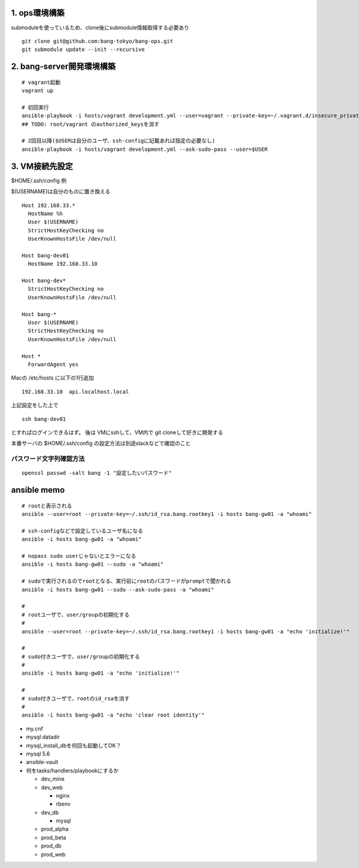1. ops環境構築
-------------------------------

submoduleを使っているため、clone後にsubmodule情報取得する必要あり

::

   git clone git@github.com:bang-tokyo/bang-ops.git
   git submodule update --init --recursive

2. bang-server開発環境構築
-------------------------------

::

   # vagrant起動
   vagrant up
   
   # 初回実行
   ansible-playbook -i hosts/vagrant development.yml --user=vagrant --private-key=~/.vagrant.d/insecure_private_key
   ## TODO: root/vagrant のauthorized_keysを消す

   # 2回目以降($USERは自分のユーザ、ssh-configに記載あれば指定の必要なし)
   ansible-playbook -i hosts/vagrant development.yml --ask-sudo-pass --user=$USER 

3. VM接続先設定
-------------------------

$HOME/.ssh/config 例

$(USERNAME)は自分のものに置き換える

::

   Host 192.168.33.*
     HostName %h
     User $(USERNAME)
     StrictHostKeyChecking no
     UserKnownHostsFile /dev/null
   
   Host bang-dev01
     HostName 192.168.33.10
   
   Host bang-dev*
     StrictHostKeyChecking no
     UserKnownHostsFile /dev/null
   
   Host bang-*
     User $(USERNAME)
     StrictHostKeyChecking no
     UserKnownHostsFile /dev/null
   
   Host *
     ForwardAgent yes

Macの /etc/hosts に以下の1行追加

::

   192.168.33.10  api.localhost.local
   
上記設定をした上で

::

   ssh bang-dev01

とすればログインできるはず。
後は VMにsshして、VM内で git cloneして好きに開発する

本番サーバの $HOME/.ssh/config の設定方法は別途slackなどで確認のこと


パスワード文字列確認方法
^^^^^^^^^^^^^^^^^^^^^^^^^

::
   
   openssl passwd -salt bang -1 "設定したいパスワード"

ansible memo
-------------------------

::

   # rootと表示される
   ansible --user=root --private-key=~/.ssh/id_rsa.bang.rootkey1 -i hosts bang-gw01 -a "whoami"
   
   # ssh-configなどで設定しているユーザ名になる
   ansible -i hosts bang-gw01 -a "whoami"

   # nopass sudo userじゃないとエラーになる
   ansible -i hosts bang-gw01 --sudo -a "whoami"

   # sudoで実行されるのでrootとなる、実行前にrootのパスワードがpromptで聞かれる
   ansible -i hosts bang-gw01 --sudo --ask-sudo-pass -a "whoami"

   # 
   # rootユーザで、user/groupの初期化する
   #
   ansible --user=root --private-key=~/.ssh/id_rsa.bang.rootkey1 -i hosts bang-gw01 -a "echo 'initialize!'"
   
   # 
   # sudo付きユーザで、user/groupの初期化する
   #
   ansible -i hosts bang-gw01 -a "echo 'initialize!'"
   
   # 
   # sudo付きユーザで、rootのid_rsaを消す
   #
   ansible -i hosts bang-gw01 -a "echo 'clear root identity'"

- my.cnf
- mysql datadir
- mysql_install_dbを何回も起動してOK？
- mysql 5.6
- ansible-vault
- 何をtasks/handlers/playbookにするか

  - dev_mine
  - dev_web

    - nginx
    - rbenv

  - dev_db

    - mysql

  - prod_alpha
  - prod_beta
  - prod_db
  - prod_web










    
